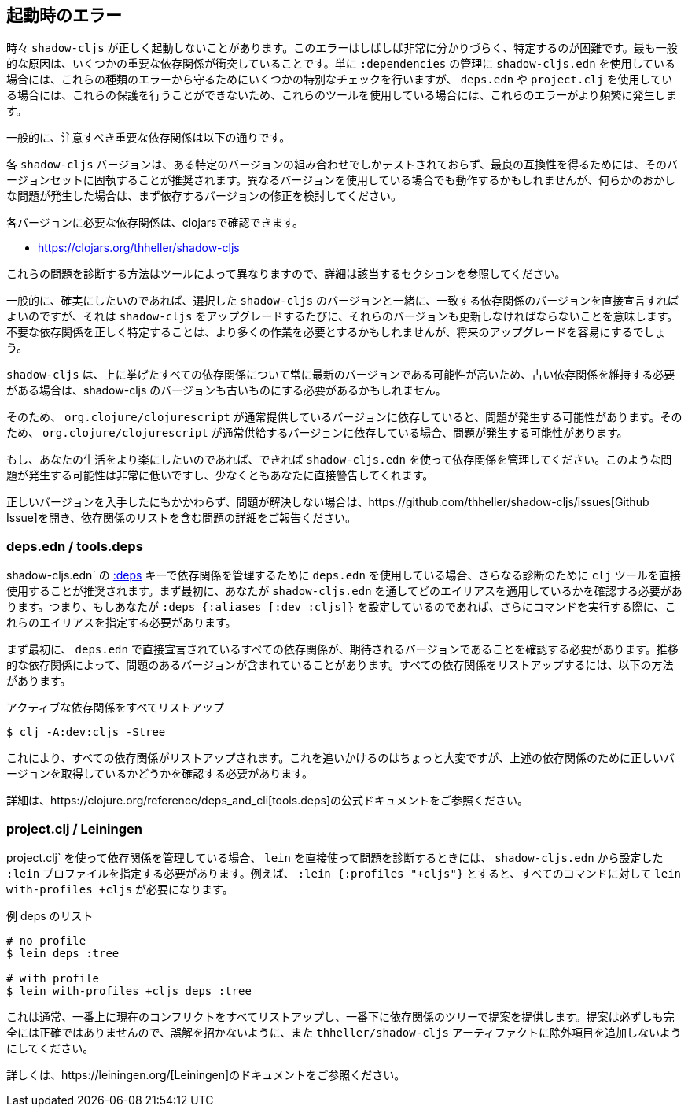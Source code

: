 == 起動時のエラー [[failed-to-load]]
//Startup Errors [[failed-to-load]]

////
Sometimes `shadow-cljs` can fail to start properly. The errors are often very confusing and hard to identify. Most commonly this is caused by a few dependency conflicts on some of the important dependencies. When using just `shadow-cljs.edn` to manage your `:dependencies` it will provide a few extra checks to protect against these kinds of errors but when using `deps.edn` or `project.clj` these protections cannot be done so these errors happen more often when using those tools.
////
時々 `shadow-cljs` が正しく起動しないことがあります。このエラーはしばしば非常に分かりづらく、特定するのが困難です。最も一般的な原因は、いくつかの重要な依存関係が衝突していることです。単に `:dependencies` の管理に `shadow-cljs.edn` を使用している場合には、これらの種類のエラーから守るためにいくつかの特別なチェックを行いますが、 `deps.edn` や `project.clj` を使用している場合には、これらの保護を行うことができないため、これらのツールを使用している場合には、これらのエラーがより頻繁に発生します。

////
Generally the important dependencies to watch out for are
////
一般的に、注意すべき重要な依存関係は以下の通りです。

////
- org.clojure/clojure
- org.clojure/clojurescript
- org.clojure/core.async
- com.google.javascript/closure-compiler-unshaded
////

////
Each `shadow-cljs` version is only tested with one particular combination of versions and it is recommended to stick with that version set for best compatibility. It might work when using different versions but if you encounter any kind of weird issues consider fixing your dependency versions first.
////
各 `shadow-cljs` バージョンは、ある特定のバージョンの組み合わせでしかテストされておらず、最良の互換性を得るためには、そのバージョンセットに固執することが推奨されます。異なるバージョンを使用している場合でも動作するかもしれませんが、何らかのおかしな問題が発生した場合は、まず依存するバージョンの修正を検討してください。

////
You can find the required dependencies for each version on clojars:
////
各バージョンに必要な依存関係は、clojarsで確認できます。

- https://clojars.org/thheller/shadow-cljs

////
The way to diagnose these issues vary by tool, so please refer to the appropriate section for further info.
////
これらの問題を診断する方法はツールによって異なりますので、詳細は該当するセクションを参照してください。

////
Generally if you want to be sure you can just declare the matching dependency versions directly together with your chosen `shadow-cljs` version but that means you must also update those versions whenever you upgrade `shadow-cljs`. Correctly identifying where unwanted dependencies may be more work but will make future upgrades easier.
////
一般的に、確実にしたいのであれば、選択した `shadow-cljs` のバージョンと一緒に、一致する依存関係のバージョンを直接宣言すればよいのですが、それは `shadow-cljs` をアップグレードするたびに、それらのバージョンも更新しなければならないことを意味します。不要な依存関係を正しく特定することは、より多くの作業を必要とするかもしれませんが、将来のアップグレードを容易にするでしょう。

////
`shadow-cljs` will likely always be on the very latest version for all the listed dependencies above so if you need to stick with an older dependency you might need to stick with an older shadow-cljs version as well.
////
`shadow-cljs` は、上に挙げたすべての依存関係について常に最新のバージョンである可能性が高いため、古い依存関係を維持する必要がある場合は、shadow-cljs のバージョンも古いものにする必要があるかもしれません。

////
`shadow-cljs` is very often several versions ahead on the `com.google.javascript/closure-compiler-unshaded` version it uses, so if you are depending on the version `org.clojure/clojurescript` normally supplies that might cause issues. Make sure the `thheller/shadow-cljs` version is picked over the version preferred by `org.clojure/clojurescript`.
////
そのため、 `org.clojure/clojurescript` が通常提供しているバージョンに依存していると、問題が発生する可能性があります。そのため、 `org.clojure/clojurescript` が通常供給するバージョンに依存している場合、問題が発生する可能性があります。

////
If you want to make your live easier just use `shadow-cljs.edn` to manage your dependencies if you can. It is much less likely to have these problems or will at least warn you directly.
////
もし、あなたの生活をより楽にしたいのであれば、できれば `shadow-cljs.edn` を使って依存関係を管理してください。このような問題が発生する可能性は非常に低いですし、少なくともあなたに直接警告してくれます。

////
If you have ensured that you are getting all the correct versions but things still go wrong please open a https://github.com/thheller/shadow-cljs/issues[Github Issue] with a full problem description including your full dependency list.
////
正しいバージョンを入手したにもかかわらず、問題が解決しない場合は、https://github.com/thheller/shadow-cljs/issues[Github Issue]を開き、依存関係のリストを含む問題の詳細をご報告ください。

=== deps.edn / tools.deps

////
When using `deps.edn` to manage your dependencies via the <<tools-deps, :deps>> key in `shadow-cljs.edn` it is recommended to use the `clj` tool directly for further diagnosis. First you need to check which aliases you are applying via `shadow-cljs.edn`. So if you are setting `:deps {:aliases [:dev :cljs]}` you'll need to specify these aliases when running further commands.
////
shadow-cljs.edn` の <<tools-deps, :deps>> キーで依存関係を管理するために `deps.edn` を使用している場合、さらなる診断のために `clj` ツールを直接使用することが推奨されます。まず最初に、あなたが `shadow-cljs.edn` を通してどのエイリアスを適用しているかを確認する必要があります。つまり、もしあなたが `:deps {:aliases [:dev :cljs]}` を設定しているのであれば、さらにコマンドを実行する際に、これらのエイリアスを指定する必要があります。

////
First of all you should ensure that all dependencies directly declared in `deps.edn` have the expected version. Sometimes transitive dependencies can cause the inclusion of problematic versions. You can list all dependencies via:
////
まず最初に、 `deps.edn` で直接宣言されているすべての依存関係が、期待されるバージョンであることを確認する必要があります。推移的な依存関係によって、問題のあるバージョンが含まれていることがあります。すべての依存関係をリストアップするには、以下の方法があります。

////
.Listing all active dependencies
////
.アクティブな依存関係をすべてリストアップ

```bash
$ clj -A:dev:cljs -Stree
```

////
This will list all the dependencies. Tracking this down is a bit manual but you'll need to verify that you get the correct versions for the dependencies mentioned above.
////
これにより、すべての依存関係がリストアップされます。これを追いかけるのはちょっと大変ですが、上述の依存関係のために正しいバージョンを取得しているかどうかを確認する必要があります。

////
Please refer to the official https://clojure.org/reference/deps_and_cli[tools.deps] documentation for further information.
////
詳細は、https://clojure.org/reference/deps_and_cli[tools.deps]の公式ドキュメントをご参照ください。

=== project.clj / Leiningen

////
When using `project.clj` to manage you dependencies you'll need to specify your configured `:lein` profiles from `shadow-cljs.edn` when using `lein` directly to diagnose the problem. For example `:lein {:profiles "+cljs"}` would require `lein with-profiles +cljs` for every command.
////
project.clj` を使って依存関係を管理している場合、 `lein` を直接使って問題を診断するときには、 `shadow-cljs.edn` から設定した `:lein` プロファイルを指定する必要があります。例えば、 `:lein {:profiles "+cljs"}` とすると、すべてのコマンドに対して `lein with-profiles +cljs` が必要になります。

////
.Example listing of deps
////
.例 deps のリスト

```
# no profile
$ lein deps :tree

# with profile
$ lein with-profiles +cljs deps :tree
```

////
This will usually list all the current conflicts at the top and provide suggestions with the dependency tree at the bottom. The suggestions aren't always fully accurate so don't get mislead and don't add exclusions to the `thheller/shadow-cljs` artifact.
////
これは通常、一番上に現在のコンフリクトをすべてリストアップし、一番下に依存関係のツリーで提案を提供します。提案は必ずしも完全には正確ではありませんので、誤解を招かないように、また `thheller/shadow-cljs` アーティファクトに除外項目を追加しないようにしてください。

////
Please refer to the https://leiningen.org/[Leiningen] documentation for more information.
////
詳しくは、https://leiningen.org/[Leiningen]のドキュメントをご参照ください。